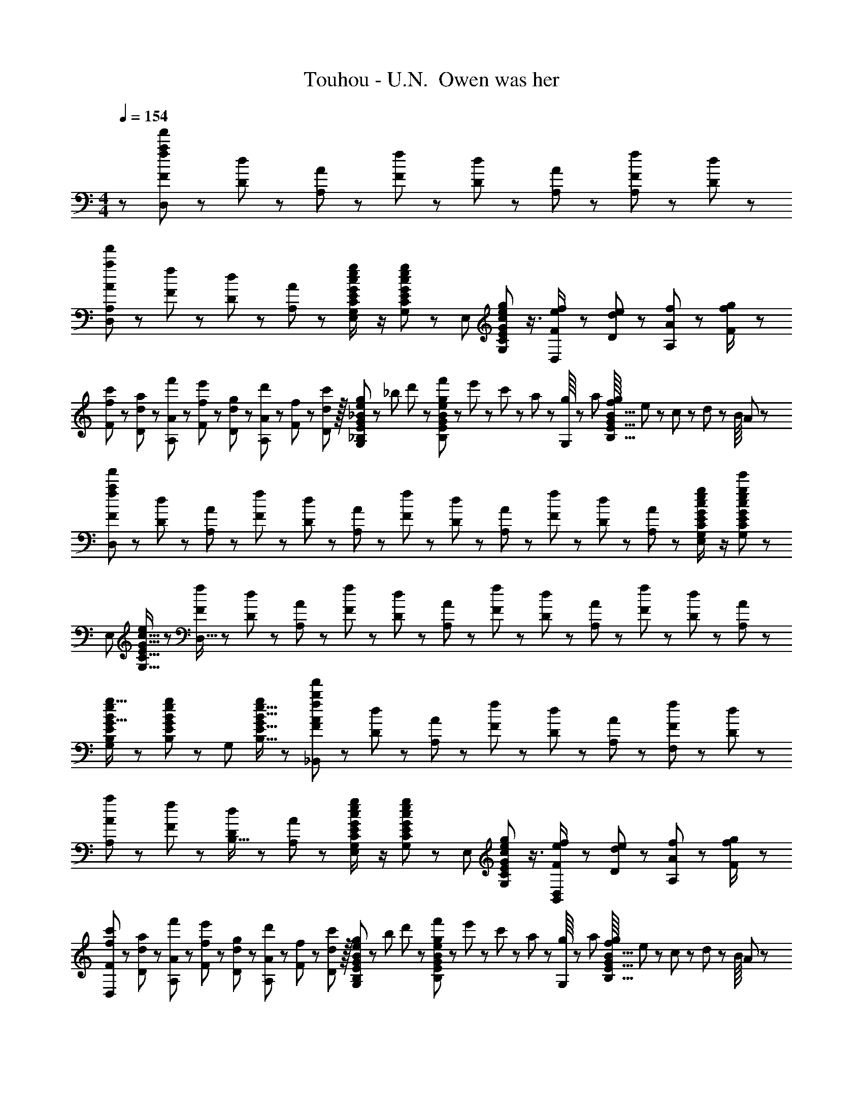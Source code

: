 X: 1
T: Touhou - U.N.  Owen was her
Z: ABC Generated by Starbound Composer
L: 1/8
M: 4/4
Q: 1/4=154
K: C
z97/24 [f23/48F23/48a95/24f'95/24D,95/24] z/24 [d11/24D11/24] z/48 [A11/24A,11/24] z/48 [f23/48F23/48] z/48 [d23/48D23/48] z/48 [A11/24A,11/24] z/48 [f11/24F11/24A,47/48] z/24 [d23/48D23/48] z/48 
[A13/24A,13/24a49/24f'49/24D,49/24] z/24 [f11/24F11/24] z/48 [d11/24D11/24] z/24 [A23/48A,23/48] z/48 [G23/48c23/48G,23/48C23/48e/2E/2g47/48E,95/48] z/2 [G11/24c11/24G,11/24C11/24e23/48E23/48g] z13/24 [E,95/48z25/48] [G17/24c17/24G,17/24C17/24e35/48E35/48g23/24] z3/4 [f23/48F23/48e/2D,143/48] z/48 [e11/24d11/24D11/24] z/48 [f11/24A11/24A,11/24] z/24 [g23/48f/2F/2] z/48 
[c'13/24f13/24F13/24] z/24 [a11/24d11/24D11/24] z/48 [f'11/24A11/24A,11/24] z/24 [e'23/48f23/48F23/48] z/48 [g23/48d23/48D23/48] z/48 [d'11/24A11/24A,11/24] z/48 [f11/24F11/24] z/48 [D11/24c'23/48d23/48] z/16 [g23/48_B23/48e23/48_B,23/48E23/48G25/48G,95/48] z/24 _b5/48 d'/3 z/24 [f'5/48B11/24e11/24B,11/24E11/24g23/48G23/48] z/48 e'/3 z/48 c'5/48 z/48 a17/48 z/48 [g/8G,95/48] z/48 a17/48 [f/8B11/16B,11/16E11/16g35/48G35/48] e/3 z/48 c5/48 z/48 d/3 z/24 B/8 A17/48 z/48 
[f13/24F13/24a289/48f'289/48D,289/48] z/24 [d11/24D11/24] z/48 [A11/24A,11/24] z/24 [f23/48F23/48] z/48 [d23/48D23/48] z/48 [A11/24A,11/24] z/48 [f11/24F11/24] z/48 [d23/48D23/48] z/24 [A23/48A,23/48] z/24 [f11/24F11/24] z/48 [d11/24D11/24] z/48 [A23/48A,23/48] z/48 [G23/48c23/48G,23/48C23/48e/2E/2g47/48e'47/48E,95/48] z/2 [G11/24c11/24G,11/24C11/24e23/48E23/48g25/24e'25/24] z13/24 
[E,49/24z7/12] [G11/16c11/16G,11/16C11/16e35/48E35/48] z19/24 [f23/48F23/48D,95/16] z/48 [d11/24D11/24] z/48 [A11/24A,11/24] z/48 [f23/48F23/48] z/24 [d23/48D23/48] z/24 [A11/24A,11/24] z/48 [f11/24F11/24] z/48 [d23/48D23/48] z/48 [A23/48A,23/48] z/48 [f11/24F11/24] z/48 [d11/24D11/24] z/24 [A23/48A,23/48] z/48 
[B13/24e13/24B,13/24E13/24g9/16G9/16G,49/24] z25/48 [B11/24e11/24B,11/24E11/24g23/48G23/48] z13/24 [G,95/48z/2] [B11/16e11/16B,11/16E11/16g35/48G35/48] z19/24 [f23/48F23/48_B,,71/24b95/24f'289/48A289/48] z/24 [d11/24D11/24] z/48 [A11/24A,11/24] z/48 [f23/48F23/48] z/48 [d23/48D23/48] z/48 [A11/24A,11/24] z/48 [f11/24F11/24F,2] z/24 [d23/48D23/48] z/48 
[A13/24A,13/24a49/24] z/24 [f11/24F11/24] z/48 [d11/24D11/24B,15/16] z/24 [A23/48A,23/48] z/48 [G23/48c23/48G,23/48C23/48e/2E/2g47/48E,95/48] z/2 [G11/24c11/24G,11/24C11/24e23/48E23/48g] z13/24 [E,95/48z25/48] [G17/24c17/24G,17/24C17/24e35/48E35/48g23/24] z3/4 [f23/48F23/48e/2D,95/48B,,95/48] z/48 [e11/24d11/24D11/24] z/48 [f11/24A11/24A,11/24] z/24 [g23/48f/2F/2] z/48 
[c'13/24f13/24F13/24D,97/24] z/24 [a11/24d11/24D11/24] z/48 [f'11/24A11/24A,11/24] z/24 [e'23/48f23/48F23/48] z/48 [g23/48d23/48D23/48] z/48 [d'11/24A11/24A,11/24] z/48 [f11/24F11/24] z/48 [D11/24c'23/48d23/48] z/16 [g23/48B23/48e23/48B,23/48E23/48G25/48G,95/48] z/24 b5/48 d'/3 z/24 [f'5/48B11/24e11/24B,11/24E11/24g23/48G23/48] z/48 e'/3 z/48 c'5/48 z/48 a17/48 z/48 [g/8G,95/48] z/48 a17/48 [f/8B11/16B,11/16E11/16g35/48G35/48] e/3 z/48 c5/48 z/48 d/3 z/24 B/8 A17/48 z/48 
[f13/24F13/24a289/48f'289/48D,289/48] z/24 [d11/24D11/24] z/48 [A11/24A,11/24] z/24 [f23/48F23/48] z/48 [d23/48D23/48] z/48 [A11/24A,11/24] z/48 [f11/24F11/24] z/48 [d23/48D23/48] z/24 [A23/48A,23/48] z/24 [f11/24F11/24] z/48 [d11/24D11/24] z/48 [A23/48A,23/48] z/48 [G23/48c23/48G,23/48C23/48e/2E/2g47/48e'47/48E,95/48] z/2 [G11/24c11/24G,11/24C11/24e23/48E23/48g25/24e'25/24] z13/24 
[E,49/24z7/12] [G11/16c11/16G,11/16C11/16e35/48E35/48] z19/24 [f23/48F23/48D,95/16] z/48 [d11/24D11/24] z/48 [A11/24A,11/24] z/48 [f23/48F23/48] z/24 [d23/48D23/48] z/24 [A11/24A,11/24] z/48 [f11/24F11/24] z/48 [d23/48D23/48] z/48 [A23/48A,23/48] z/48 [f11/24F11/24] z/48 [d11/24D11/24] z/24 [A23/48A,23/48] z/48 
[B17/16e17/16g17/16B,17/16E17/16G17/16G,49/24] [B11/24e11/24B,11/24E11/24g23/48G23/48] z13/24 [G,95/48z/2] [B11/16e11/16B,11/16E11/16g35/48G35/48] z19/24 [A15/16D,17/16f'95/24B,95/24] z/16 [A,25/24z47/48] [F11/12D,25/24] z/16 [A,25/24z] 
[^G^C,9/8e'97/24] z/16 [^G,25/24z] [E11/12C,25/24] z/16 G, [=B15/16E,17/16^g'95/24] z/16 [=B,25/24z47/48] [G11/12E,25/24] z/16 B,47/48 z/48 
[^D,9/8=g'97/24=G97/24z17/16] [_B,25/24z] [_B11/12D,25/24] z/16 B, [A15/16=D,17/16] z/16 [a11/24f'11/24A,25/24] z25/48 [F11/12D,25/24] z/16 [a11/24f'11/24A,47/48] z13/24 
[^GC,9/8] z/16 [^g11/24e'11/24G,25/24] z13/24 [E11/12C,25/24] z/16 [g11/24e'11/24G,] z13/24 [=B15/16E,17/16] z/16 [=b11/24^g'11/24=B,25/24] z25/48 [G11/12E,25/24] z/16 [b11/24g'11/24B,47/48] z13/24 
[^D,9/8=G97/24z17/16] [_b11/24=g'11/24_B,25/24] z13/24 [D,25/24z47/48] [b11/24g'11/24B,] z13/24 [A15/16a=D,17/16] z/16 [a11/24f'11/24A,25/24] z25/48 [F11/12f47/48D,25/24] z/16 [a11/24f'11/24A,47/48] z13/24 
[^Gg17/16C,9/8E97/24] z/16 [g11/24e'11/24G,25/24] z13/24 [E11/12e47/48C,25/24] z/16 [g11/24e'11/24G,] z13/24 [B15/16=bE,17/16G95/24] z/16 [b11/24^g'11/24=B,25/24] z25/48 [G11/12g47/48E,25/24] z/16 [b11/24g'11/24B,47/48] z13/24 
[=g17/16^D,9/8=G97/24] [_b11/24=g'11/24_B,25/24] z13/24 [_B11/12b47/48D,25/24] z/16 [b11/24g'11/24B,] z13/24 [A15/16a=D,17/16F95/24] z/16 [a11/24f'11/24A,25/24] z25/48 [F11/12f47/48D,25/24] z/16 [a11/24f'11/24A,47/48] z13/24 
[^G^g17/16C,9/8E97/24] z/16 [g11/24e'11/24G,25/24] z13/24 [E11/12e47/48C,25/24] z/16 [g11/24e'11/24G,] z13/24 [=b15/16b'E,17/16G95/24] z/16 [b11/24^g'11/24=B,25/24] z25/48 [g11/12g'47/48E,25/24] z/16 [b11/24g'11/24B,47/48] z13/24 
[^D,9/8=G97/24=g97/24z17/16] [_b11/24=g'11/24_B,25/24] z13/24 [D,25/24z47/48] [b11/24g'23/48B,] z13/24 [B,/16a15/16A15/16d'dD95/24B,,95/24F,95/24] z15/16 [F25/24z47/48] [f'11/12f11/12a'47/48a47/48B,25/24] z/16 [F25/24z] 
[aAe'17/16e17/16C9/8=C,97/24=G,97/24E97/24] z/16 [G25/24z] [f'11/12f11/12a'47/48a47/48C25/24] z/16 [G17/16z] [d'15/16d15/16f'fD17/16=D,95/24A,95/24F95/24] z/16 [A25/24z47/48] [e'11/12e11/12g'47/48g47/48D25/24] z/16 [f'15/16f15/16a'47/48a47/48A25/24] z/16 
[e'eg'17/16g17/16=B,9/8=B,,97/24G,97/24] z/16 [G25/24z] [g'11/12g11/12b'47/48=b47/48B,25/24] z/16 G [a'd''ad'_B,,95/24F,95/24] [f'11/12f11/12a'47/48a47/48F25/24] z/16 [c''11/12c'11/12e''47/48e'47/48_B,25/24] z/16 [d''11/24d'11/24f''23/48f'23/48F25/24] z13/24 
[c''c'e''17/16e'17/16C9/8c97/24C,97/24G,97/24] z/16 [d''11/24d'11/24f''23/48f'23/48G25/24] z/24 [c''23/48c'23/48e''/2e'/2] z/48 [f'47/48d''47/48f47/48d'47/48C25/24] [f'11/24f11/24c''23/48c'23/48G17/16] z13/24 [f'15/16f15/16a'aD17/16d8D,8A,8] z/16 [a'11/16a11/16c''35/48c'35/48A25/24] z7/24 [e'11/12e11/12g'47/48g47/48D25/24] z/16 [f'11/16f11/16a'35/48a35/48A25/24] z5/16 
[D9/8d'97/24f'97/24d97/24f97/24z17/16] [A25/24z] [D25/24z47/48] [A17/16z] [a15/16A15/16d'dB,17/16D95/24B,,95/24F,95/24] z/16 [F25/24z47/48] [f'11/12f11/12a'47/48a47/48B,25/24] z/16 [F25/24z] 
[aAe'17/16e17/16C9/8E97/24C,97/24G,97/24] z/16 [G25/24z] [f'11/12f11/12a'47/48a47/48C25/24] z/16 [G17/16z] [d'15/16d15/16f'fD17/16F95/24D,95/24A,95/24] z/16 [A25/24z47/48] [e'11/12e11/12g'47/48g47/48D25/24] z/16 [f'15/16f15/16a'47/48a47/48A25/24] z/16 
[e'eg'17/16g17/16=B,9/8=B,,97/24G,97/24] z/16 [G25/24z] [g'11/12g11/12b'47/48b47/48B,25/24] z/16 G [a'd''ad'_B,17/16B95/24_B,,95/24F,95/24] [f'11/12f11/12a'47/48a47/48F25/24] z/16 [c''11/12c'11/12e''47/48e'47/48B,25/24] z/16 [d''11/24d'11/24f''23/48f'23/48F25/24] z13/24 
[c''c'e''17/16e'17/16C9/8c97/24C,97/24G,97/24] z/16 [d''11/24d'11/24f''23/48f'23/48G25/24] z/24 [c''23/48c'23/48e''/2e'/2] z/48 [f'47/48d''47/48f47/48d'47/48C25/24] [f'11/24f11/24c''23/48c'23/48G17/16] z13/24 [D17/16a'8d''8a8d'8d8D,8A,8z] [A25/24z47/48] [D25/24z47/48] [A25/24z] 
[D9/8z17/16] [A25/24z] [D25/24z47/48] [A17/16z] [a15/16A15/16d'dB,17/16D95/24B,,95/24F,95/24] z/16 [F25/24z47/48] [f'11/12f11/12a'47/48a47/48B,25/24] z/16 [F25/24z] 
[aAe'17/16e17/16C9/8E97/24C,97/24G,97/24] z/16 [G25/24z] [f'11/12f11/12a'47/48a47/48C25/24] z/16 [G17/16z] [d'15/16d15/16f'fD17/16F95/24D,95/24A,95/24] z/16 [A25/24z47/48] [e'11/12e11/12g'47/48g47/48D25/24] z/16 [f'15/16f15/16a'47/48a47/48A25/24] z/16 
[e'eg'17/16g17/16=B,9/8=B,,97/24G,97/24] z/16 [G25/24z] [g'11/12g11/12b'47/48b47/48B,25/24] z/16 G [a'd''ad'_B,,95/24F,95/24] [f'11/12f11/12a'47/48a47/48F25/24] z/16 [c''11/12c'11/12e''47/48e'47/48_B,25/24] z/16 [d''11/24d'11/24f''23/48f'23/48F25/24] z13/24 
[c''c'e''17/16e'17/16C9/8c97/24C,97/24G,97/24] z/16 [d''11/24d'11/24f''23/48f'23/48G25/24] z/24 [c''23/48c'23/48e''/2e'/2] z/48 [f'47/48d''47/48f47/48d'47/48C25/24] [f'11/24f11/24c''23/48c'23/48G17/16] z13/24 [f'15/16f15/16a'aD17/16d8D,8A,8] z/16 [a'11/16a11/16c''35/48c'35/48A25/24] z7/24 [e'11/12e11/12g'47/48g47/48D25/24] z/16 [f'11/16f11/16a'35/48a35/48A25/24] z5/16 
[D9/8d'97/24f'97/24d97/24f97/24z17/16] [A25/24z] [D25/24z47/48] [A17/16z] [a15/16A15/16d'dB,17/16D95/24B,,95/24F,95/24] z/16 [F25/24z47/48] [f'11/12f11/12a'47/48a47/48B,25/24] z/16 [F25/24z] 
[aAe'17/16e17/16C9/8E97/24C,97/24G,97/24] z/16 [G25/24z] [f'11/12f11/12a'47/48a47/48C25/24] z/16 [G17/16z] [d'15/16d15/16f'fD17/16F95/24D,95/24A,95/24] z/16 [A25/24z47/48] [e'11/12e11/12g'47/48g47/48D25/24] z/16 [f'15/16f15/16a'47/48a47/48A25/24] z/16 
[e'eg'17/16g17/16=B,9/8=B,,97/24G,97/24] z/16 [G25/24z] [g'11/12g11/12b'47/48b47/48B,25/24] z/16 G [a'd''ad'_B,17/16B95/24_B,,95/24F,95/24] [f'11/12f11/12a'47/48a47/48F25/24] z/16 [c''11/12c'11/12e''47/48e'47/48B,25/24] z/16 [d''11/24d'11/24f''23/48f'23/48F25/24] z13/24 
[c''c'e''17/16e'17/16C9/8c97/24C,97/24G,97/24] z/16 [d''11/24d'11/24f''23/48f'23/48G25/24] z/24 [c''23/48c'23/48e''/2e'/2] z/48 [f'47/48d''47/48f47/48d'47/48C25/24] [f'11/24f11/24c''23/48c'23/48G17/16] z13/24 [D17/16a'8d''8a8d'8d8D,8A,8z] [A25/24z47/48] [D25/24z47/48] [A25/24z] 
[D9/8z17/16] [A25/24z] D25/24 z15/16 [A/16d''17/24d'17/24D8D,16A,16] z11/16 [a'11/16a11/16] z/24 [g'23/48g23/48] z/48 [d''11/16d'11/16] z/16 [a'11/16a11/16] z/24 [g'23/48g23/48] z/48 
[d''37/48d'37/48] z/16 [a'11/16a11/16] z/24 [g'23/48g23/48] z/48 [d''17/24d'17/24] z/24 [a'11/16a11/16] z/48 [g'23/48g23/48] z/24 [d''17/24d'17/24D8A8] z/24 [a'11/16a11/16] z/24 [g'23/48g23/48] z/48 [d''11/16d'11/16] z/16 [a'11/16a11/16] z/24 [g'23/48g23/48] z/48 
[d''37/48d'37/48] z/16 [a'11/16a11/16] z/24 [g'23/48g23/48] z/48 [d''17/24d'17/24] z/24 [a'11/16a11/16] z/48 [g'23/48g23/48] z/24 [^c''17/24^c'17/24^F8^c8^F,673/48^C673/48] z/24 [a'11/16a11/16] z/24 [^f'23/48^f23/48] z/48 [c''11/16c'11/16] z/16 [a'11/16a11/16] z/24 [f'23/48f23/48] z/48 
[c''37/48c'37/48] z/16 [a'11/16a11/16] z/24 [f'23/48f23/48] z/48 [c''17/24c'17/24] z/24 [a'11/16a11/16] z/48 [f'23/48f23/48] z/24 [c''17/24c'17/24F289/48c289/48] z/24 [a'11/16a11/16] z/24 [f'23/48f23/48] z/48 [c''11/16c'11/16] z/16 [a'11/16a11/16] z/24 [f'23/48f23/48] z/48 
[c''37/48c'37/48] z/16 [a'11/16a11/16] z/24 [f'23/48f23/48] z/48 [F23/48F,23/48c''17/24c'17/24] z/48 [c11/24C11/24z/4] [a'11/16a11/16z11/48] [E11/24E,11/24] z/48 [f'23/48f23/48=B23/48=B,23/48] z/24 [c''17/24c'17/24D17/16D,17/16] z/24 [a'11/16a11/16z/4] [A25/24A,25/24z23/48] [f'23/48f23/48] z/48 [c''11/16c'11/16D25/24D,25/24] z/16 [a'11/16a11/16z11/48] [A25/24A,25/24z/2] [f'23/48f23/48] z/48 
[b'37/48b37/48E9/8E,9/8] z/16 [^g'11/16^g11/16z11/48] [B25/24B,25/24z/2] [e'23/48e23/48] z/48 [b'17/24b17/24E25/24E,25/24] z/24 [g'11/16g11/16z11/48] [B17/16B,17/16z23/48] [e'23/48e23/48] z/24 [a'17/24a17/24F17/16F,17/16] z/24 [f'11/16f11/16z/4] [c25/24C25/24z23/48] [c'23/48c23/48] z/48 [g'11/16g11/16F25/24F,25/24] z/16 [a'11/16a11/16z11/48] [c25/24C25/24z/2] [b'23/48b23/48] z/48 
[F9/8F,9/8c'73/24f'73/24c73/24f73/24z17/16] [c25/24C25/24z] [E25/24E,25/24z47/48] [c'11/24c11/24B17/16B,17/16] z/48 [e'23/48e23/48] z/24 [f'17/24f17/24D17/16D,17/16] z/24 [c'11/16c11/16z/4] [A25/24A,25/24z23/48] [a23/48A23/48] z/48 [f'11/16f11/16D25/24D,25/24] z/16 [c'11/16c11/16z11/48] [A25/24A,25/24z/2] [a23/48A23/48] z/48 
[g'37/48g37/48E9/8E,9/8] z/16 [e'11/16e11/16z11/48] [B25/24B,25/24z/2] [b23/48B23/48] z/48 [g'17/24g17/24E25/24E,25/24] z/24 [e'11/16e11/16z11/48] [B17/16B,17/16z23/48] [b23/48B23/48] z/24 [g'17/24g17/24=F17/16=F,17/16] z/24 [=f'11/16=f11/16z/4] [B25/24B,25/24z23/48] [b23/48B23/48] z/48 [g'11/16g11/16F25/24F,25/24] z/16 [a'11/16a11/16z11/48] [B25/24B,25/24z/2] [b'23/48b23/48] z/48 
[^F9/8^F,9/8a'97/24c''97/24a97/24c'97/24z17/16] [c25/24C25/24z] [F25/24F,25/24z47/48] [c17/16C17/16z] [c''17/24c'17/24D17/16D,17/16] z/24 [a'11/16a11/16z/4] [A25/24A,25/24z23/48] [^f'23/48^f23/48] z/48 [c''11/16c'11/16D25/24D,25/24] z/16 [a'11/16a11/16z11/48] [A25/24A,25/24z/2] [f'23/48f23/48] z/48 
[b'37/48b37/48E9/8E,9/8] z/16 [g'11/16g11/16z11/48] [B25/24B,25/24z/2] [e'23/48e23/48] z/48 [b'17/24b17/24E25/24E,25/24] z/24 [g'11/16g11/16z11/48] [B17/16B,17/16z23/48] [e'23/48e23/48] z/24 [a'17/24a17/24F17/16F,17/16] z/24 [f'11/16f11/16z/4] [c25/24C25/24z23/48] [c'23/48c23/48] z/48 [g'11/16g11/16F25/24F,25/24] z/16 [a'11/16a11/16z11/48] [c25/24C25/24z/2] [b'23/48b23/48] z/48 
[F9/8F,9/8c'73/24f'73/24c73/24f73/24z17/16] [c25/24C25/24z] [E25/24E,25/24z47/48] [c'11/24c11/24B17/16B,17/16] z/48 [e'23/48e23/48] z/24 [f'17/24f17/24D17/16D,17/16] z/24 [c'11/16c11/16z/4] [A25/24A,25/24z23/48] [a23/48A23/48] z/48 [f'11/16f11/16D25/24D,25/24] z/16 [c'11/16c11/16z11/48] [A25/24A,25/24z/2] [a23/48A23/48] z/48 
[g'37/48g37/48E9/8E,9/8] z/16 [e'11/16e11/16z11/48] [B25/24B,25/24z/2] [b23/48B23/48] z/48 [g'17/24g17/24E25/24E,25/24] z/24 [e'11/16e11/16z11/48] [B17/16B,17/16z23/48] [b23/48B23/48] z/24 [g'17/24g17/24=F17/16=F,17/16] z/24 [=f'11/16=f11/16z/4] [B25/24B,25/24z23/48] [b23/48B23/48] z/48 [g'11/16g11/16F25/24F,25/24] z/16 [f'11/16f11/16z11/48] [B25/24B,25/24z/2] [b23/48B23/48] z/48 
[f'37/48a'37/48f37/48a37/48F37/48c37/48F,37/48C37/48c''13/16c'13/16] z19/24 [f'3/4a'3/4f3/4a3/4F3/4c3/4F,3/4C3/4c''37/48c'37/48] z35/48 [f'15/16a'15/16f15/16a15/16F15/16F,15/16C15/16c''c'c] z/16 [D,17/16f'95/24F95/24_B,95/24z] [A,25/24z47/48] [D,25/24z47/48] [A,25/24z] 
[^C,9/8e'97/24E97/24z17/16] [^G,25/24z] [C,25/24z47/48] G, [E,17/16g'95/24^G95/24z] [=B,25/24z47/48] [E,25/24z47/48] B,47/48 z/48 
[^D,9/8=g'97/24=G97/24z17/16] [_B,25/24z] [D,25/24z47/48] B, [=D,17/16F95/24z] [a11/24f'11/24A,25/24] z25/48 [D,25/24z47/48] [a11/24f'11/24A,47/48] z13/24 
[C,9/8E97/24z17/16] [g11/24e'11/24G,25/24] z13/24 [C,25/24z47/48] [g11/24e'11/24G,] z13/24 [E,17/16^G95/24z] [b11/24^g'11/24=B,25/24] z25/48 [E,25/24z47/48] [b11/24g'11/24B,47/48] z13/24 
[^D,9/8=G97/24z17/16] [_b11/24=g'11/24_B,25/24] z13/24 [D,25/24z47/48] [b11/24g'11/24B,] z13/24 [=D,17/16F95/24z] [a11/24f'11/24A,25/24] z25/48 [D,25/24z47/48] [a11/24f'11/24A,47/48] z13/24 
[C,9/8E97/24z17/16] [g11/24e'11/24G,25/24] z13/24 [C,25/24z47/48] [g11/24e'11/24G,] z13/24 [E,17/16^G95/24z] [=b11/24^g'11/24=B,25/24] z25/48 [E,25/24z47/48] [b11/24g'11/24B,47/48] z13/24 
[^D,9/8=G97/24z17/16] [_b11/24=g'11/24_B,25/24] z13/24 [D,25/24z47/48] [b11/24g'11/24B,] z13/24 [=D,17/16F95/24z] [a11/24f'11/24A,25/24] z25/48 [D,25/24z47/48] [a11/24f'11/24A,47/48] z13/24 
[C,9/8E97/24z17/16] [g11/24e'11/24G,25/24] z13/24 [C,25/24z47/48] [g11/24e'11/24G,] z13/24 [E,17/16^G95/24z] [=b11/24^g'11/24=B,25/24] z25/48 [E,25/24z47/48] [b11/24g'11/24B,47/48] z13/24 
[^D,9/8=G97/24z17/16] [_b11/24=g'11/24_B,25/24] z13/24 [D,25/24z47/48] [b11/24g'11/24B,] z13/24 [A15/16a=D,17/16] z/16 [a11/24f'11/24A,25/24] z25/48 [F11/12f47/48D,25/24] z/16 [a11/24f'11/24A,47/48] z13/24 
[^Gg17/16C,9/8E97/24] z/16 [g11/24e'11/24G,25/24] z13/24 [E11/12e47/48C,25/24] z/16 [g11/24e'11/24G,] z13/24 [B15/16=bE,17/16G95/24] z/16 [b11/24^g'11/24=B,25/24] z25/48 [G11/12g47/48E,25/24] z/16 [b11/24g'11/24B,47/48] z13/24 
[=g17/16^D,9/8=G97/24] [_b11/24=g'11/24_B,25/24] z13/24 [_B11/12b47/48D,25/24] z/16 [b11/24g'11/24B,] z13/24 [A15/16a=D,17/16F95/24] z/16 [a11/24f'11/24A,25/24] z25/48 [F11/12f47/48D,25/24] z/16 [a11/24f'11/24A,47/48] z13/24 
[^G^g17/16C,9/8E97/24] z/16 [g11/24e'11/24G,25/24] z13/24 [E11/12e47/48C,25/24] z/16 [g11/24e'11/24G,] z13/24 [=B15/16=bE,17/16G95/24] z/16 [b11/24^g'11/24=B,25/24] z25/48 [G11/12g47/48E,25/24] z/16 [b11/24g'11/24B,47/48] z13/24 
[^D,9/8=G97/24=g97/24z17/16] [_b11/24=g'11/24_B,25/24] z13/24 [D,25/24z47/48] [b11/24g'11/24B,] z13/24 [A15/16aA,A,,17/16=D,95/24] z/16 [a11/24f'11/24] z25/48 [F11/12f47/48F,47/48F,,25/24] z/16 [a11/24f'11/24] z13/24 
[^G^g17/16G,17/16^G,,9/8C,97/24E97/24] z/16 [g11/24e'11/24] z13/24 [E11/12e47/48E,47/48E,,25/24] z/16 [g11/24e'11/24] z13/24 [B15/16=b=B,=B,,17/16E,95/24G95/24] z/16 [b11/24^g'11/24] z25/48 [G11/12g47/48G,47/48G,,25/24] z/16 [b11/24g'11/24] z13/24 
[=g17/16=G,17/16=G97/24^D,97/24=G,,97/24] [_b11/24=g'11/24] z13/24 [_B11/12b47/48_B,47/48_B,,25/24] z/16 [b11/24g'11/24] z13/24 [A15/16aA,A,,17/16=D,95/24F95/24] z/16 [a11/24f'11/24] z25/48 [F11/12f47/48F,47/48F,,25/24] z/16 [a11/24f'11/24] z13/24 
[^G^g17/16^G,17/16^G,,9/8C,97/24E97/24] z/16 [g11/24e'11/24] z13/24 [E11/12e47/48E,47/48E,,25/24] z/16 [g11/24e'11/24] z13/24 [=b15/16b'=B=B,17/16E,95/24] z/16 [b11/24^g'11/24] z25/48 [g11/12g'47/48G47/48G,25/24] z/16 [b11/24g'11/24] z13/24 
[=G97/24=g97/24^D,97/24_B,97/24=G,97/24G97/24z17/16] [_b11/24=g'11/24] z73/48 [b11/24g'23/48] z13/24 [A15/16dB,17/16D95/24B,,95/24F,95/24] z/16 [F25/24z47/48] [f'11/12f11/12a'47/48a47/48B,25/24] z/16 [F25/24z] 
[aAe'17/16e17/16=C9/8=C,97/24G,97/24E97/24] z/16 [G25/24z] [f'11/12f11/12a'47/48a47/48C25/24] z/16 [G17/16z] [d'15/16d15/16f'fD17/16=D,95/24A,95/24F95/24] z/16 [A25/24z47/48] [e'11/12e11/12g'47/48g47/48D25/24] z/16 [f'15/16f15/16a'47/48a47/48A25/24] z/16 
[e'eg'17/16g17/16=B,9/8=B,,97/24G,97/24] z/16 [G25/24z] [g'11/12g11/12b'47/48=b47/48B,25/24] z/16 G [a'd''ad'_B,,95/24F,95/24] [f'11/12f11/12a'47/48a47/48F25/24] z/16 [=c''11/12=c'11/12e''47/48e'47/48_B,25/24] z/16 [d''11/24d'11/24f''23/48f'23/48F25/24] z13/24 
[c''c'e''17/16e'17/16C9/8=c97/24C,97/24G,97/24] z/16 [d''11/24d'11/24f''23/48f'23/48G25/24] z/24 [c''23/48c'23/48e''/2e'/2] z/48 [f'47/48d''47/48f47/48d'47/48C25/24] [f'11/24f11/24c''23/48c'23/48G17/16] z13/24 [f'15/16f15/16a'aD17/16d8D,8A,8] z/16 [a'11/16a11/16c''35/48c'35/48A25/24] z7/24 [e'11/12e11/12g'47/48g47/48D25/24] z/16 [f'11/16f11/16a'35/48a35/48A25/24] z5/16 
[D9/8d'97/24f'97/24d97/24f97/24z17/16] [A25/24z] [D25/24z47/48] [A17/16z] [a15/16A15/16d'dB,17/16D95/24B,,95/24F,95/24] z/16 [F25/24z47/48] [f'11/12f11/12a'47/48a47/48B,25/24] z/16 [F25/24z] 
[aAe'17/16e17/16C9/8E97/24C,97/24G,97/24] z/16 [G25/24z] [f'11/12f11/12a'47/48a47/48C25/24] z/16 [G17/16z] [d'15/16d15/16f'fD17/16F95/24D,95/24A,95/24] z/16 [A25/24z47/48] [e'11/12e11/12g'47/48g47/48D25/24] z/16 [f'15/16f15/16a'47/48a47/48A25/24] z/16 
[e'eg'17/16g17/16=B,9/8=B,,97/24G,97/24] z/16 [G25/24z] [g'11/12g11/12b'47/48b47/48B,25/24] z/16 G [a'd''ad'_B,17/16_B95/24_B,,95/24F,95/24] [f'11/12f11/12a'47/48a47/48F25/24] z/16 [c''11/12c'11/12e''47/48e'47/48B,25/24] z/16 [d''11/24d'11/24f''23/48f'23/48F25/24] z13/24 
[c''c'e''17/16e'17/16C9/8c97/24C,97/24G,97/24] z/16 [d''11/24d'11/24f''23/48f'23/48G25/24] z/24 [c''23/48c'23/48e''/2e'/2] z/48 [f'47/48d''47/48f47/48d'47/48C25/24] [f'11/24f11/24c''23/48c'23/48G17/16] z13/24 [D17/16a'8d''8a8d'8d8D,8A,8z] [A25/24z47/48] [D25/24z47/48] [A25/24z] 
[D9/8z17/16] [A25/24z] [D25/24z47/48] [A17/16z] [a15/16A15/16d'dB,17/16D95/24B,,95/24F,95/24] z/16 [F25/24z47/48] [f'11/12f11/12a'47/48a47/48B,25/24] z/16 [F25/24z] 
[aAe'17/16e17/16C9/8E97/24C,97/24G,97/24] z/16 [G25/24z] [f'11/12f11/12a'47/48a47/48C25/24] z/16 [G17/16z] [d'15/16d15/16f'fD17/16F95/24D,95/24A,95/24] z/16 [A25/24z47/48] [e'11/12e11/12g'47/48g47/48D25/24] z/16 [f'15/16f15/16a'47/48a47/48A25/24] z/16 
[e'eg'17/16g17/16=B,9/8=B,,97/24G,97/24] z/16 [G25/24z] [g'11/12g11/12b'47/48b47/48B,25/24] z/16 G [a'd''ad'_B,17/16B95/24_B,,95/24F,95/24] [f'11/12f11/12a'47/48a47/48F25/24] z/16 [c''11/12c'11/12e''47/48e'47/48B,25/24] z/16 [d''11/24d'11/24f''23/48f'23/48F25/24] z13/24 
[c''c'e''17/16e'17/16C9/8c97/24C,97/24G,97/24] z/16 [d''11/24d'11/24f''23/48f'23/48G25/24] z/24 [c''23/48c'23/48e''/2e'/2] z/48 [f'47/48d''47/48f47/48d'47/48C25/24] [f'11/24f11/24c''23/48c'23/48G17/16] z/2 [D,8z/24] [f'15/16f15/16a'aD17/16d8A,8] z/16 [a'11/16a11/16c''35/48c'35/48A25/24] z7/24 [e'11/12e11/12g'47/48g47/48D25/24] z/16 [f'11/16f11/16a'35/48a35/48A25/24] z5/16 
[D9/8d'97/24f'97/24d97/24f97/24z17/16] [A25/24z] [D25/24z47/48] [A17/16z] [a15/16A15/16d'dB,17/16D95/24B,,95/24F,95/24] z/16 [F25/24z47/48] [f'11/12f11/12a'47/48a47/48B,25/24] z/16 [F25/24z] 
[aAe'17/16e17/16C9/8E97/24C,97/24G,97/24] z/16 [G25/24z] [f'11/12f11/12a'47/48a47/48C25/24] z/16 [G17/16z] [d'15/16d15/16f'fD17/16F95/24D,95/24A,95/24] z/16 [A25/24z47/48] [e'11/12e11/12g'47/48g47/48D25/24] z/16 [f'15/16f15/16a'47/48a47/48A25/24] z/16 
[e'eg'17/16g17/16=B,9/8=B,,97/24G,97/24] z/16 [G25/24z] [g'11/12g11/12b'47/48b47/48B,25/24] z/16 G [a'd''ad'_B,17/16B95/24_B,,95/24F,95/24] [f'11/12f11/12a'47/48a47/48F25/24] z/16 [c''11/12c'11/12e''47/48e'47/48B,25/24] z/16 [d''11/24d'11/24f''23/48f'23/48F25/24] z13/24 
[c''c'e''17/16e'17/16C9/8c97/24C,97/24G,97/24] z/16 [d''11/24d'11/24f''23/48f'23/48G25/24] z/24 [c''23/48c'23/48e''/2e'/2] z/48 [f'47/48d''47/48f47/48d'47/48C25/24] [f'11/24f11/24c''23/48c'23/48G17/16] z/2 [a'12a12z/24] [D17/16d''287/24d'287/24d287/24D,287/24A,287/24z] [A25/24z47/48] [D25/24z47/48] [A25/24z] 
[D9/8z17/16] [A25/24z] [D25/24z47/48] [A17/16z] [D17/16z] [A25/24z47/48] [D25/24z47/48] A25/24 
